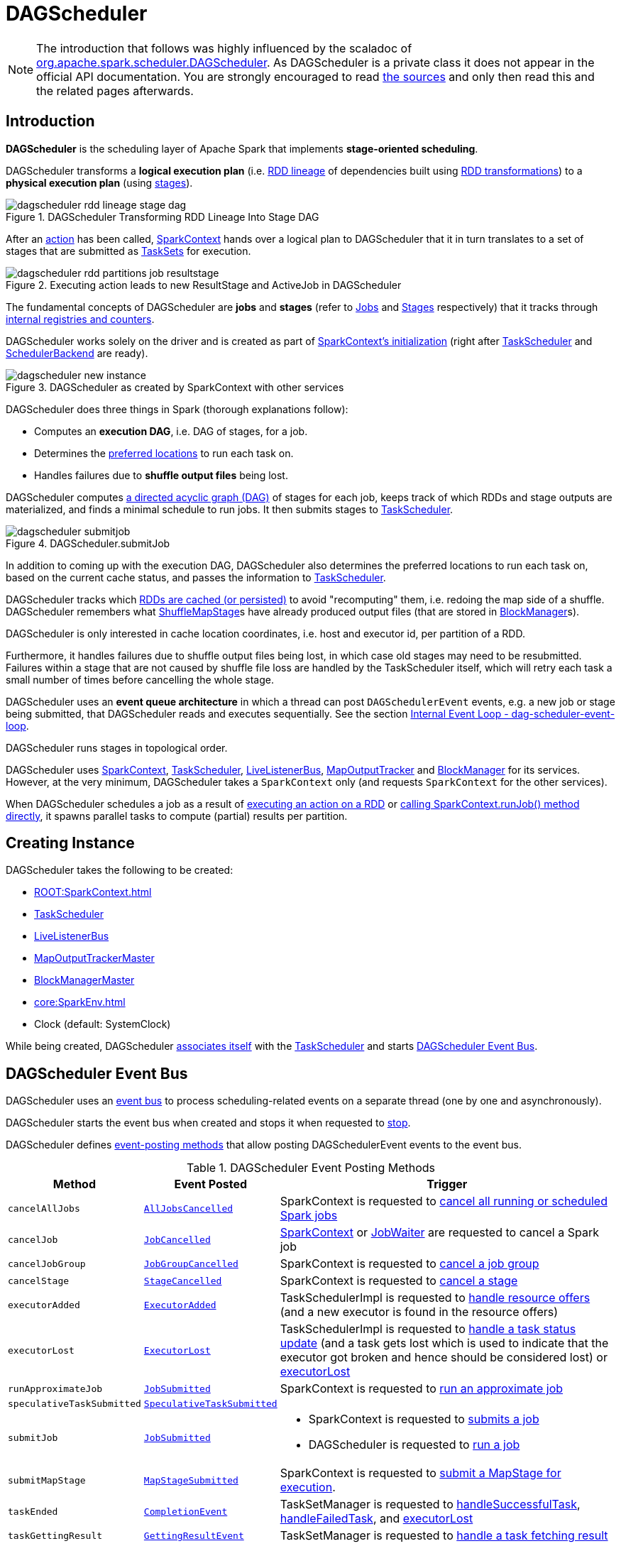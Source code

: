 = [[DAGScheduler]] DAGScheduler

[NOTE]
====
The introduction that follows was highly influenced by the scaladoc of https://github.com/apache/spark/blob/master/core/src/main/scala/org/apache/spark/scheduler/DAGScheduler.scala[org.apache.spark.scheduler.DAGScheduler]. As DAGScheduler is a private class it does not appear in the official API documentation. You are strongly encouraged to read https://github.com/apache/spark/blob/master/core/src/main/scala/org/apache/spark/scheduler/DAGScheduler.scala[the sources] and only then read this and the related pages afterwards.
====

== [[introduction]] Introduction

*DAGScheduler* is the scheduling layer of Apache Spark that implements *stage-oriented scheduling*.

DAGScheduler transforms a *logical execution plan* (i.e. xref:rdd:spark-rdd-lineage.adoc[RDD lineage] of dependencies built using xref:rdd:spark-rdd-transformations.adoc[RDD transformations]) to a *physical execution plan* (using xref:scheduler:Stage.adoc[stages]).

.DAGScheduler Transforming RDD Lineage Into Stage DAG
image::dagscheduler-rdd-lineage-stage-dag.png[align="center"]

After an xref:rdd:spark-rdd-actions.adoc[action] has been called, xref:ROOT:SparkContext.adoc[SparkContext] hands over a logical plan to DAGScheduler that it in turn translates to a set of stages that are submitted as xref:scheduler:TaskSet.adoc[TaskSets] for execution.

.Executing action leads to new ResultStage and ActiveJob in DAGScheduler
image::dagscheduler-rdd-partitions-job-resultstage.png[align="center"]

The fundamental concepts of DAGScheduler are *jobs* and *stages* (refer to xref:scheduler:spark-scheduler-ActiveJob.adoc[Jobs] and xref:scheduler:Stage.adoc[Stages] respectively) that it tracks through <<internal-registries, internal registries and counters>>.

DAGScheduler works solely on the driver and is created as part of xref:ROOT:SparkContext.adoc#creating-instance[SparkContext's initialization] (right after xref:scheduler:TaskScheduler.adoc[TaskScheduler] and xref:scheduler:SchedulerBackend.adoc[SchedulerBackend] are ready).

.DAGScheduler as created by SparkContext with other services
image::dagscheduler-new-instance.png[align="center"]

DAGScheduler does three things in Spark (thorough explanations follow):

* Computes an *execution DAG*, i.e. DAG of stages, for a job.
* Determines the <<preferred-locations, preferred locations>> to run each task on.
* Handles failures due to *shuffle output files* being lost.

DAGScheduler computes https://en.wikipedia.org/wiki/Directed_acyclic_graph[a directed acyclic graph (DAG)] of stages for each job, keeps track of which RDDs and stage outputs are materialized, and finds a minimal schedule to run jobs. It then submits stages to xref:scheduler:TaskScheduler.adoc[TaskScheduler].

.DAGScheduler.submitJob
image::dagscheduler-submitjob.png[align="center"]

In addition to coming up with the execution DAG, DAGScheduler also determines the preferred locations to run each task on, based on the current cache status, and passes the information to xref:scheduler:TaskScheduler.adoc[TaskScheduler].

DAGScheduler tracks which xref:rdd:spark-rdd-caching.adoc[RDDs are cached (or persisted)] to avoid "recomputing" them, i.e. redoing the map side of a shuffle. DAGScheduler remembers what xref:scheduler:ShuffleMapStage.adoc[ShuffleMapStage]s have already produced output files (that are stored in xref:storage:BlockManager.adoc[BlockManager]s).

DAGScheduler is only interested in cache location coordinates, i.e. host and executor id, per partition of a RDD.

Furthermore, it handles failures due to shuffle output files being lost, in which case old stages may need to be resubmitted. Failures within a stage that are not caused by shuffle file loss are handled by the TaskScheduler itself, which will retry each task a small number of times before cancelling the whole stage.

DAGScheduler uses an *event queue architecture* in which a thread can post `DAGSchedulerEvent` events, e.g. a new job or stage being submitted, that DAGScheduler reads and executes sequentially. See the section <<event-loop, Internal Event Loop - dag-scheduler-event-loop>>.

DAGScheduler runs stages in topological order.

DAGScheduler uses xref:ROOT:SparkContext.adoc[SparkContext], xref:scheduler:TaskScheduler.adoc[TaskScheduler], xref:ROOT:spark-scheduler-LiveListenerBus.adoc[LiveListenerBus], xref:scheduler:MapOutputTracker.adoc[MapOutputTracker] and xref:storage:BlockManager.adoc[BlockManager] for its services. However, at the very minimum, DAGScheduler takes a `SparkContext` only (and requests `SparkContext` for the other services).

When DAGScheduler schedules a job as a result of xref:rdd:index.adoc#actions[executing an action on a RDD] or xref:ROOT:SparkContext.adoc#runJob[calling SparkContext.runJob() method directly], it spawns parallel tasks to compute (partial) results per partition.

== [[creating-instance]][[initialization]] Creating Instance

DAGScheduler takes the following to be created:

* [[sc]] xref:ROOT:SparkContext.adoc[]
* <<taskScheduler, TaskScheduler>>
* [[listenerBus]] xref:ROOT:spark-scheduler-LiveListenerBus.adoc[LiveListenerBus]
* [[mapOutputTracker]] xref:scheduler:MapOutputTrackerMaster.adoc[MapOutputTrackerMaster]
* [[blockManagerMaster]] xref:storage:BlockManagerMaster.adoc[BlockManagerMaster]
* [[env]] xref:core:SparkEnv.adoc[]
* [[clock]] Clock (default: SystemClock)

While being created, DAGScheduler xref:scheduler:TaskScheduler.adoc#setDAGScheduler[associates itself] with the <<taskScheduler, TaskScheduler>> and starts <<eventProcessLoop, DAGScheduler Event Bus>>.

== [[event-loop]][[eventProcessLoop]] DAGScheduler Event Bus

DAGScheduler uses an xref:scheduler:DAGSchedulerEventProcessLoop.adoc[event bus] to process scheduling-related events on a separate thread (one by one and asynchronously).

DAGScheduler starts the event bus when created and stops it when requested to <<stop, stop>>.

DAGScheduler defines <<event-posting-methods, event-posting methods>> that allow posting DAGSchedulerEvent events to the event bus.

[[event-posting-methods]]
.DAGScheduler Event Posting Methods
[cols="20m,20m,60",options="header",width="100%"]
|===
| Method
| Event Posted
| Trigger

| [[cancelAllJobs]] cancelAllJobs
| xref:scheduler:DAGSchedulerEvent.adoc#AllJobsCancelled[AllJobsCancelled]
| SparkContext is requested to xref:ROOT:SparkContext.adoc#cancelAllJobs[cancel all running or scheduled Spark jobs]

| [[cancelJob]] cancelJob
| xref:scheduler:DAGSchedulerEvent.adoc#JobCancelled[JobCancelled]
| xref:ROOT:SparkContext.adoc#cancelJob[SparkContext] or xref:scheduler:spark-scheduler-JobWaiter.adoc[JobWaiter] are requested to cancel a Spark job

| [[cancelJobGroup]] cancelJobGroup
| xref:scheduler:DAGSchedulerEvent.adoc#JobGroupCancelled[JobGroupCancelled]
| SparkContext is requested to xref:ROOT:SparkContext.adoc#cancelJobGroup[cancel a job group]

| [[cancelStage]] cancelStage
| xref:scheduler:DAGSchedulerEvent.adoc#StageCancelled[StageCancelled]
| SparkContext is requested to xref:ROOT:SparkContext.adoc#cancelStage[cancel a stage]

| [[executorAdded]] executorAdded
| xref:scheduler:DAGSchedulerEvent.adoc#ExecutorAdded[ExecutorAdded]
| TaskSchedulerImpl is requested to xref:scheduler:TaskSchedulerImpl.adoc#resourceOffers[handle resource offers] (and a new executor is found in the resource offers)

| [[executorLost]] executorLost
| xref:scheduler:DAGSchedulerEvent.adoc#ExecutorLost[ExecutorLost]
| TaskSchedulerImpl is requested to xref:scheduler:TaskSchedulerImpl.adoc#statusUpdate[handle a task status update] (and a task gets lost which is used to indicate that the executor got broken and hence should be considered lost) or xref:scheduler:TaskSchedulerImpl.adoc#executorLost[executorLost]

| [[runApproximateJob]] runApproximateJob
| xref:scheduler:DAGSchedulerEvent.adoc#JobSubmitted[JobSubmitted]
| SparkContext is requested to xref:ROOT:SparkContext.adoc#runApproximateJob[run an approximate job]

| [[speculativeTaskSubmitted]] speculativeTaskSubmitted
| xref:scheduler:DAGSchedulerEvent.adoc#SpeculativeTaskSubmitted[SpeculativeTaskSubmitted]
|

| [[submitJob]] submitJob
| xref:scheduler:DAGSchedulerEvent.adoc#JobSubmitted[JobSubmitted]
a|

* SparkContext is requested to xref:ROOT:SparkContext.adoc#submitJob[submits a job]

* DAGScheduler is requested to <<runJob, run a job>>

| [[submitMapStage]] submitMapStage
| xref:scheduler:DAGSchedulerEvent.adoc#MapStageSubmitted[MapStageSubmitted]
| SparkContext is requested to xref:ROOT:SparkContext.adoc#submitMapStage[submit a MapStage for execution].

| [[taskEnded]] taskEnded
| xref:scheduler:DAGSchedulerEvent.adoc#CompletionEvent[CompletionEvent]
| TaskSetManager is requested to xref:scheduler:TaskSetManager.adoc#handleSuccessfulTask[handleSuccessfulTask], xref:scheduler:TaskSetManager.adoc#handleFailedTask[handleFailedTask], and xref:scheduler:TaskSetManager.adoc#executorLost[executorLost]

| [[taskGettingResult]] taskGettingResult
| xref:scheduler:DAGSchedulerEvent.adoc#GettingResultEvent[GettingResultEvent]
| TaskSetManager is requested to xref:scheduler:TaskSetManager.adoc#handleTaskGettingResult[handle a task fetching result]

| [[taskSetFailed]] taskSetFailed
| xref:scheduler:DAGSchedulerEvent.adoc#TaskSetFailed[TaskSetFailed]
| TaskSetManager is requested to xref:scheduler:TaskSetManager.adoc#abort[abort]

| [[taskStarted]] taskStarted
| xref:scheduler:DAGSchedulerEvent.adoc#BeginEvent[BeginEvent]
| TaskSetManager is requested to xref:scheduler:TaskSetManager.adoc#resourceOffer[start a task]

| [[workerRemoved]] workerRemoved
| xref:scheduler:DAGSchedulerEvent.adoc#WorkerRemoved[WorkerRemoved]
| TaskSchedulerImpl is requested to xref:scheduler:TaskSchedulerImpl.adoc#workerRemoved[handle a removed worker event]

|===

== [[taskScheduler]] DAGScheduler and TaskScheduler

DAGScheduler is given a xref:scheduler:TaskScheduler.adoc[TaskScheduler] when <<creating-instance, created>>.

DAGScheduler uses the TaskScheduler for the following:

* <<submitMissingTasks, Submitting missing tasks of a stage>>

* <<handleTaskCompletion, Handling task completion (CompletionEvent)>>

* <<killTaskAttempt, Killing a task>>

* <<failJobAndIndependentStages, Failing a job and all other independent single-job stages>>

* <<stop, Stopping itself>>

== [[runJob]] Running Job

[source, scala]
----
runJob[T, U](
  rdd: RDD[T],
  func: (TaskContext, Iterator[T]) => U,
  partitions: Seq[Int],
  callSite: CallSite,
  resultHandler: (Int, U) => Unit,
  properties: Properties): Unit
----

runJob submits an action job to the DAGScheduler and waits for a result.

Internally, runJob executes <<submitJob, submitJob>> and then waits until a result comes using xref:scheduler:spark-scheduler-JobWaiter.adoc[JobWaiter].

When the job succeeds, you should see the following INFO message in the logs:

```
Job [jobId] finished: [callSite], took [time] s
```

When the job fails, you should see the following INFO message in the logs and the exception (that led to the failure) is thrown.

```
Job [jobId] failed: [callSite], took [time] s
```

runJob is used when SparkContext is requested to xref:ROOT:SparkContext.adoc#runJob[run a job].

== [[cacheLocs]][[clearCacheLocs]] Partition Placement Preferences

DAGScheduler keeps track of block locations per RDD and partition.

DAGScheduler uses xref:scheduler:TaskLocation.adoc[TaskLocation] that includes a host name and an executor id on that host (as `ExecutorCacheTaskLocation`).

The keys are RDDs (their ids) and the values are arrays indexed by partition numbers.

Each entry is a set of block locations where a RDD partition is cached, i.e. the xref:storage:BlockManager.adoc[BlockManager]s of the blocks.

Initialized empty when <<creating-instance, DAGScheduler is created>>.

Used when DAGScheduler is requested for the <<getCacheLocs, locations of the cache blocks of a RDD>> or <<clearCacheLocs, clear them>>.

== [[activeJobs]] ActiveJobs

DAGScheduler tracks xref:scheduler:spark-scheduler-ActiveJob.adoc[ActiveJobs]:

* Adds a new ActiveJob when requested to handle <<handleJobSubmitted, JobSubmitted>> or <<handleMapStageSubmitted, MapStageSubmitted>> events

* Removes an ActiveJob when requested to <<cleanupStateForJobAndIndependentStages, clean up after an ActiveJob and independent stages>>.

* Removes all ActiveJobs when requested to <<doCancelAllJobs, doCancelAllJobs>>.

DAGScheduler uses ActiveJobs registry when requested to handle <<handleJobGroupCancelled, JobGroupCancelled>> or <<handleTaskCompletion, TaskCompletion>> events, to <<cleanUpAfterSchedulerStop, cleanUpAfterSchedulerStop>> and to <<abortStage, abort a stage>>.

The number of ActiveJobs is available using xref:metrics:spark-scheduler-DAGSchedulerSource.adoc#job.activeJobs[job.activeJobs] performance metric.

== [[createResultStage]] Creating ResultStage for RDD

[source, scala]
----
createResultStage(
  rdd: RDD[_],
  func: (TaskContext, Iterator[_]) => _,
  partitions: Array[Int],
  jobId: Int,
  callSite: CallSite): ResultStage
----

createResultStage...FIXME

createResultStage is used when DAGScheduler is requested to <<handleJobSubmitted, handle a JobSubmitted event>>.

== [[createShuffleMapStage]] Creating ShuffleMapStage for ShuffleDependency

[source, scala]
----
createShuffleMapStage(
  shuffleDep: ShuffleDependency[_, _, _],
  jobId: Int): ShuffleMapStage
----

createShuffleMapStage creates a xref:scheduler:ShuffleMapStage.adoc[ShuffleMapStage] for the given xref:rdd:ShuffleDependency.adoc[ShuffleDependency] as follows:

* Stage ID is generated based on <<nextStageId, nextStageId>> internal counter

* RDD is taken from the given xref:rdd:ShuffleDependency.adoc#rdd[ShuffleDependency]

* Number of tasks is the number of xref:rdd:RDD.adoc#partitions[partitions] of the RDD

* <<getOrCreateParentStages, Parent RDDs>>

* <<mapOutputTracker, MapOutputTrackerMaster>>

createShuffleMapStage registers the ShuffleMapStage in the <<stageIdToStage, stageIdToStage>> and <<shuffleIdToMapStage, shuffleIdToMapStage>> internal registries.

createShuffleMapStage <<updateJobIdStageIdMaps, updateJobIdStageIdMaps>>.

createShuffleMapStage requests the <<mapOutputTracker, MapOutputTrackerMaster>> to xref:scheduler:MapOutputTrackerMaster.adoc#containsShuffle[check whether it contains the shuffle ID or not].

If not, createShuffleMapStage prints out the following INFO message to the logs and requests the <<mapOutputTracker, MapOutputTrackerMaster>> to xref:scheduler:MapOutputTrackerMaster.adoc#registerShuffle[register the shuffle].

[source,plaintext]
----
Registering RDD [id] ([creationSite]) as input to shuffle [shuffleId]
----

.DAGScheduler Asks `MapOutputTrackerMaster` Whether Shuffle Map Output Is Already Tracked
image::DAGScheduler-MapOutputTrackerMaster-containsShuffle.png[align="center"]

createShuffleMapStage is used when DAGScheduler is requested to <<getOrCreateShuffleMapStage, find or create a ShuffleMapStage for a given ShuffleDependency>>.

== [[cleanupStateForJobAndIndependentStages]] Cleaning Up After Job and Independent Stages

[source, scala]
----
cleanupStateForJobAndIndependentStages(
  job: ActiveJob): Unit
----

cleanupStateForJobAndIndependentStages cleans up the state for `job` and any stages that are _not_ part of any other job.

cleanupStateForJobAndIndependentStages looks the `job` up in the internal <<jobIdToStageIds, jobIdToStageIds>> registry.

If no stages are found, the following ERROR is printed out to the logs:

```
No stages registered for job [jobId]
```

Oterwise, cleanupStateForJobAndIndependentStages uses <<stageIdToStage, stageIdToStage>> registry to find the stages (the real objects not ids!).

For each stage, cleanupStateForJobAndIndependentStages reads the jobs the stage belongs to.

If the `job` does not belong to the jobs of the stage, the following ERROR is printed out to the logs:

```
Job [jobId] not registered for stage [stageId] even though that stage was registered for the job
```

If the `job` was the only job for the stage, the stage (and the stage id) gets cleaned up from the registries, i.e. <<runningStages, runningStages>>, <<shuffleIdToMapStage, shuffleIdToMapStage>>, <<waitingStages, waitingStages>>, <<failedStages, failedStages>> and <<stageIdToStage, stageIdToStage>>.

While removing from <<runningStages, runningStages>>, you should see the following DEBUG message in the logs:

```
Removing running stage [stageId]
```

While removing from <<waitingStages, waitingStages>>, you should see the following DEBUG message in the logs:

```
Removing stage [stageId] from waiting set.
```

While removing from <<failedStages, failedStages>>, you should see the following DEBUG message in the logs:

```
Removing stage [stageId] from failed set.
```

After all cleaning (using <<stageIdToStage, stageIdToStage>> as the source registry), if the stage belonged to the one and only `job`, you should see the following DEBUG message in the logs:

```
After removal of stage [stageId], remaining stages = [stageIdToStage.size]
```

The `job` is removed from <<jobIdToStageIds, jobIdToStageIds>>, <<jobIdToActiveJob, jobIdToActiveJob>>, <<activeJobs, activeJobs>> registries.

The final stage of the `job` is removed, i.e. xref:scheduler:ResultStage.adoc#removeActiveJob[ResultStage] or xref:scheduler:ShuffleMapStage.adoc#removeActiveJob[ShuffleMapStage].

cleanupStateForJobAndIndependentStages is used in xref:scheduler:DAGSchedulerEventProcessLoop.adoc#handleTaskCompletion-Success-ResultTask[handleTaskCompletion when a `ResultTask` has completed successfully], <<failJobAndIndependentStages, failJobAndIndependentStages>> and <<markMapStageJobAsFinished, markMapStageJobAsFinished>>.

== [[markMapStageJobAsFinished]] Marking ShuffleMapStage Job Finished

[source, scala]
----
markMapStageJobAsFinished(
  job: ActiveJob,
  stats: MapOutputStatistics): Unit
----

markMapStageJobAsFinished marks the active `job` finished and notifies Spark listeners.

Internally, markMapStageJobAsFinished marks the zeroth partition finished and increases the number of tasks finished in `job`.

The xref:scheduler:spark-scheduler-JobListener.adoc#taskSucceeded[`job` listener is notified about the 0th task succeeded].

The <<cleanupStateForJobAndIndependentStages, state of the `job` and independent stages are cleaned up>>.

Ultimately, xref:ROOT:spark-scheduler-SparkListener.adoc#SparkListenerJobEnd[SparkListenerJobEnd] is posted to xref:ROOT:spark-scheduler-LiveListenerBus.adoc[LiveListenerBus] (as <<listenerBus, listenerBus>>) for the `job`, the current time (in millis) and `JobSucceeded` job result.

markMapStageJobAsFinished is used in xref:scheduler:DAGSchedulerEventProcessLoop.adoc#handleMapStageSubmitted[handleMapStageSubmitted] and xref:scheduler:DAGSchedulerEventProcessLoop.adoc#handleTaskCompletion[handleTaskCompletion].

== [[getOrCreateParentStages]] Finding Or Creating Missing Direct Parent ShuffleMapStages (For ShuffleDependencies) of RDD

[source, scala]
----
getOrCreateParentStages(
  rdd: RDD[_],
  firstJobId: Int): List[Stage]
----

getOrCreateParentStages <<getShuffleDependencies, finds all direct parent `ShuffleDependencies`>> of the input `rdd` and then <<getOrCreateShuffleMapStage, finds `ShuffleMapStage` stages>> for each xref:rdd:ShuffleDependency.adoc[ShuffleDependency].

getOrCreateParentStages is used when DAGScheduler is requested to create a <<createShuffleMapStage, ShuffleMapStage>> or a <<createResultStage, ResultStage>>.

== [[markStageAsFinished]] Marking Stage Finished

[source, scala]
----
markStageAsFinished(
  stage: Stage,
  errorMessage: Option[String] = None,
  willRetry: Boolean = false): Unit
----

markStageAsFinished...FIXME

markStageAsFinished is used when...FIXME

== [[getOrCreateShuffleMapStage]] Finding or Creating ShuffleMapStage for ShuffleDependency

[source, scala]
----
getOrCreateShuffleMapStage(
  shuffleDep: ShuffleDependency[_, _, _],
  firstJobId: Int): ShuffleMapStage
----

getOrCreateShuffleMapStage finds the xref:scheduler:ShuffleMapStage.adoc[ShuffleMapStage] in the <<shuffleIdToMapStage, shuffleIdToMapStage>> internal registry and returns it if available.

If not found, getOrCreateShuffleMapStage <<getMissingAncestorShuffleDependencies, finds all the missing ancestor shuffle dependencies>> and <<createShuffleMapStage, creates the ShuffleMapStage stages>> (including one for the input ShuffleDependency).

getOrCreateShuffleMapStage is used when DAGScheduler is requested to <<getOrCreateParentStages, find or create missing direct parent ShuffleMapStages of an RDD>>, <<getMissingParentStages, find missing parent ShuffleMapStages for a stage>>, <<handleMapStageSubmitted, handle a MapStageSubmitted event>>, and <<stageDependsOn, check out stage dependency on a stage>>.

== [[getMissingAncestorShuffleDependencies]] Finding Missing ShuffleDependencies For RDD

[source, scala]
----
getMissingAncestorShuffleDependencies(
  rdd: RDD[_]): Stack[ShuffleDependency[_, _, _]]
----

getMissingAncestorShuffleDependencies finds all missing xref:rdd:ShuffleDependency.adoc[shuffle dependencies] for the given xref:rdd:index.adoc[RDD] traversing its xref:rdd:spark-rdd-lineage.adoc[RDD lineage].

NOTE: A *missing shuffle dependency* of a RDD is a dependency not registered in <<shuffleIdToMapStage, `shuffleIdToMapStage` internal registry>>.

Internally, getMissingAncestorShuffleDependencies <<getShuffleDependencies, finds direct parent shuffle dependencies>> of the input RDD and collects the ones that are not registered in <<shuffleIdToMapStage, `shuffleIdToMapStage` internal registry>>. It repeats the process for the RDDs of the parent shuffle dependencies.

getMissingAncestorShuffleDependencies is used when DAGScheduler is requested to <<getOrCreateShuffleMapStage, find all ShuffleMapStage stages for a ShuffleDependency>>.

== [[getShuffleDependencies]] Finding Direct Parent Shuffle Dependencies of RDD

[source, scala]
----
getShuffleDependencies(
  rdd: RDD[_]): HashSet[ShuffleDependency[_, _, _]]
----

getShuffleDependencies finds direct parent xref:rdd:ShuffleDependency.adoc[shuffle dependencies] for the given xref:rdd:index.adoc[RDD].

.getShuffleDependencies Finds Direct Parent ShuffleDependencies (shuffle1 and shuffle2)
image::spark-DAGScheduler-getShuffleDependencies.png[align="center"]

Internally, getShuffleDependencies takes the direct xref:rdd:index.adoc#dependencies[shuffle dependencies of the input RDD] and direct shuffle dependencies of all the parent non-``ShuffleDependencies`` in the xref:rdd:spark-rdd-lineage.adoc[dependency chain] (aka _RDD lineage_).

getShuffleDependencies is used when DAGScheduler is requested to <<getOrCreateParentStages, find or create missing direct parent ShuffleMapStages>> (for ShuffleDependencies of a RDD) and <<getMissingAncestorShuffleDependencies, find all missing shuffle dependencies for a given RDD>>.

== [[failJobAndIndependentStages]] Failing Job and Independent Single-Job Stages

[source, scala]
----
failJobAndIndependentStages(
  job: ActiveJob,
  failureReason: String,
  exception: Option[Throwable] = None): Unit
----

failJobAndIndependentStages fails the input `job` and all the stages that are only used by the job.

Internally, failJobAndIndependentStages uses <<jobIdToStageIds, `jobIdToStageIds` internal registry>> to look up the stages registered for the job.

If no stages could be found, you should see the following ERROR message in the logs:

```
No stages registered for job [id]
```

Otherwise, for every stage, failJobAndIndependentStages finds the job ids the stage belongs to.

If no stages could be found or the job is not referenced by the stages, you should see the following ERROR message in the logs:

```
Job [id] not registered for stage [id] even though that stage was registered for the job
```

Only when there is exactly one job registered for the stage and the stage is in RUNNING state (in `runningStages` internal registry), xref:scheduler:TaskScheduler.adoc#contract[`TaskScheduler` is requested to cancel the stage's tasks] and <<markStageAsFinished, marks the stage finished>>.

NOTE: failJobAndIndependentStages uses <<jobIdToStageIds, jobIdToStageIds>>, <<stageIdToStage, stageIdToStage>>, and <<runningStages, runningStages>> internal registries.

failJobAndIndependentStages is used when...FIXME

== [[abortStage]] Aborting Stage

[source, scala]
----
abortStage(
  failedStage: Stage,
  reason: String,
  exception: Option[Throwable]): Unit
----

abortStage is an internal method that finds all the active jobs that depend on the `failedStage` stage and fails them.

Internally, abortStage looks the `failedStage` stage up in the internal <<stageIdToStage, stageIdToStage>> registry and exits if there the stage was not registered earlier.

If it was, abortStage finds all the active jobs (in the internal <<activeJobs, activeJobs>> registry) with the <<stageDependsOn, final stage depending on the `failedStage` stage>>.

At this time, the `completionTime` property (of the failed stage's xref:scheduler:spark-scheduler-StageInfo.adoc[StageInfo]) is assigned to the current time (millis).

All the active jobs that depend on the failed stage (as calculated above) and the stages that do not belong to other jobs (aka _independent stages_) are <<failJobAndIndependentStages, failed>> (with the failure reason being "Job aborted due to stage failure: [reason]" and the input `exception`).

If there are no jobs depending on the failed stage, you should see the following INFO message in the logs:

[source,plaintext]
----
Ignoring failure of [failedStage] because all jobs depending on it are done
----

abortStage is used when DAGScheduler is requested to <<handleTaskSetFailed, handle a TaskSetFailed event>>, <<submitStage, submit a stage>>, <<submitMissingTasks, submit missing tasks of a stage>>, <<handleTaskCompletion, handle a TaskCompletion event>>.

== [[stageDependsOn]] Checking Out Stage Dependency on Given Stage

[source, scala]
----
stageDependsOn(
  stage: Stage,
  target: Stage): Boolean
----

stageDependsOn compares two stages and returns whether the `stage` depends on `target` stage (i.e. `true`) or not (i.e. `false`).

NOTE: A stage `A` depends on stage `B` if `B` is among the ancestors of `A`.

Internally, stageDependsOn walks through the graph of RDDs of the input `stage`. For every RDD in the RDD's dependencies (using `RDD.dependencies`) stageDependsOn adds the RDD of a xref:rdd:spark-rdd-NarrowDependency.adoc[NarrowDependency] to a stack of RDDs to visit while for a xref:rdd:ShuffleDependency.adoc[ShuffleDependency] it <<getOrCreateShuffleMapStage, finds `ShuffleMapStage` stages for a `ShuffleDependency`>> for the dependency and the ``stage``'s first job id that it later adds to a stack of RDDs to visit if the map stage is ready, i.e. all the partitions have shuffle outputs.

After all the RDDs of the input `stage` are visited, stageDependsOn checks if the ``target``'s RDD is among the RDDs of the `stage`, i.e. whether the `stage` depends on `target` stage.

stageDependsOn is used when DAGScheduler is requested to <<abortStage, abort a stage>>.

== [[submitWaitingChildStages]] Submitting Waiting Child Stages for Execution

[source, scala]
----
submitWaitingChildStages(
  parent: Stage): Unit
----

submitWaitingChildStages submits for execution all waiting stages for which the input `parent` xref:scheduler:Stage.adoc[Stage] is the direct parent.

NOTE: *Waiting stages* are the stages registered in <<waitingStages, `waitingStages` internal registry>>.

When executed, you should see the following `TRACE` messages in the logs:

```
Checking if any dependencies of [parent] are now runnable
running: [runningStages]
waiting: [waitingStages]
failed: [failedStages]
```

submitWaitingChildStages finds child stages of the input `parent` stage, removes them from `waitingStages` internal registry, and <<submitStage, submits>> one by one sorted by their job ids.

submitWaitingChildStages is used when DAGScheduler is requested to <<submitMissingTasks, submits missing tasks for a stage>> and <<handleTaskCompletion, handles a successful ShuffleMapTask completion>>.

== [[submitStage]] Submitting Stage (with Missing Parents) for Execution

[source, scala]
----
submitStage(
  stage: Stage): Unit
----

submitStage submits the input `stage` or its missing parents (if there any stages not computed yet before the input `stage` could).

NOTE: submitStage is also used to xref:scheduler:DAGSchedulerEventProcessLoop.adoc#resubmitFailedStages[resubmit failed stages].

submitStage recursively submits any missing parents of the `stage`.

Internally, submitStage first finds the earliest-created job id that needs the `stage`.

NOTE: A stage itself tracks the jobs (their ids) it belongs to (using the internal `jobIds` registry).

The following steps depend on whether there is a job or not.

If there are no jobs that require the `stage`, submitStage <<abortStage, aborts it>> with the reason:

```
No active job for stage [id]
```

If however there is a job for the `stage`, you should see the following DEBUG message in the logs:

```
submitStage([stage])
```

submitStage checks the status of the `stage` and continues when it was not recorded in <<waitingStages, waiting>>, <<runningStages, running>> or <<failedStages, failed>> internal registries. It simply exits otherwise.

With the `stage` ready for submission, submitStage calculates the <<getMissingParentStages, list of missing parent stages of the `stage`>> (sorted by their job ids). You should see the following DEBUG message in the logs:

```
missing: [missing]
```

When the `stage` has no parent stages missing, you should see the following INFO message in the logs:

```
Submitting [stage] ([stage.rdd]), which has no missing parents
```

submitStage <<submitMissingTasks, submits the `stage`>> (with the earliest-created job id) and finishes.

If however there are missing parent stages for the `stage`, submitStage <<submitStage, submits all the parent stages>>, and the `stage` is recorded in the internal <<waitingStages, waitingStages>> registry.

submitStage is used recursively for missing parents of the given stage and when DAGScheduler is requested for the following:

* <<resubmitFailedStages, resubmitFailedStages>> (ResubmitFailedStages event)

* <<submitWaitingChildStages, submitWaitingChildStages>> (CompletionEvent event)

* Handle <<handleJobSubmitted, JobSubmitted>>, <<handleMapStageSubmitted, MapStageSubmitted>> and <<handleTaskCompletion, TaskCompletion>> events

== [[stage-attempts]] Stage Attempts

A single stage can be re-executed in multiple *attempts* due to fault recovery. The number of attempts is configured (FIXME).

If `TaskScheduler` reports that a task failed because a map output file from a previous stage was lost, the DAGScheduler resubmits the lost stage. This is detected through a xref:scheduler:DAGSchedulerEventProcessLoop.adoc#handleTaskCompletion-FetchFailed[`CompletionEvent` with `FetchFailed`], or an <<ExecutorLost, ExecutorLost>> event. DAGScheduler will wait a small amount of time to see whether other nodes or tasks fail, then resubmit `TaskSets` for any lost stage(s) that compute the missing tasks.

Please note that tasks from the old attempts of a stage could still be running.

A stage object tracks multiple xref:scheduler:spark-scheduler-StageInfo.adoc[StageInfo] objects to pass to Spark listeners or the web UI.

The latest `StageInfo` for the most recent attempt for a stage is accessible through `latestInfo`.

== [[preferred-locations]] Preferred Locations

DAGScheduler computes where to run each task in a stage based on the xref:rdd:index.adoc#getPreferredLocations[preferred locations of its underlying RDDs], or <<getCacheLocs, the location of cached or shuffle data>>.

== [[adaptive-query-planning]] Adaptive Query Planning / Adaptive Scheduling

See https://issues.apache.org/jira/browse/SPARK-9850[SPARK-9850 Adaptive execution in Spark] for the design document. The work is currently in progress.

https://github.com/apache/spark/blob/master/core/src/main/scala/org/apache/spark/scheduler/DAGScheduler.scala#L661[DAGScheduler.submitMapStage] method is used for adaptive query planning, to run map stages and look at statistics about their outputs before submitting downstream stages.

== ScheduledExecutorService daemon services

DAGScheduler uses the following ScheduledThreadPoolExecutors (with the policy of removing cancelled tasks from a work queue at time of cancellation):

* `dag-scheduler-message` - a daemon thread pool using `j.u.c.ScheduledThreadPoolExecutor` with core pool size `1`. It is used to post a xref:scheduler:DAGSchedulerEventProcessLoop.adoc#ResubmitFailedStages[ResubmitFailedStages] event when xref:scheduler:DAGSchedulerEventProcessLoop.adoc#handleTaskCompletion-FetchFailed[`FetchFailed` is reported].

They are created using `ThreadUtils.newDaemonSingleThreadScheduledExecutor` method that uses Guava DSL to instantiate a ThreadFactory.

== [[getMissingParentStages]] Finding Missing Parent ShuffleMapStages For Stage

[source, scala]
----
getMissingParentStages(
  stage: Stage): List[Stage]
----

getMissingParentStages finds missing parent xref:scheduler:ShuffleMapStage.adoc[ShuffleMapStage]s in the dependency graph of the input `stage` (using the https://en.wikipedia.org/wiki/Breadth-first_search[breadth-first search algorithm]).

Internally, getMissingParentStages starts with the ``stage``'s RDD and walks up the tree of all parent RDDs to find <<getCacheLocs, uncached partitions>>.

NOTE: A `Stage` tracks the associated RDD using xref:scheduler:Stage.adoc#rdd[`rdd` property].

NOTE: An *uncached partition* of a RDD is a partition that has `Nil` in the <<cacheLocs, internal registry of partition locations per RDD>> (which results in no RDD blocks in any of the active xref:storage:BlockManager.adoc[BlockManager]s on executors).

getMissingParentStages traverses the xref:rdd:index.adoc#dependencies[parent dependencies of the RDD] and acts according to their type, i.e. xref:rdd:ShuffleDependency.adoc[ShuffleDependency] or xref:rdd:spark-rdd-NarrowDependency.adoc[NarrowDependency].

NOTE: xref:rdd:ShuffleDependency.adoc[ShuffleDependency] and xref:rdd:spark-rdd-NarrowDependency.adoc[NarrowDependency] are the main top-level xref:rdd:spark-rdd-Dependency.adoc[Dependencies].

For each `NarrowDependency`, getMissingParentStages simply marks the corresponding RDD to visit and moves on to a next dependency of a RDD or works on another unvisited parent RDD.

NOTE: xref:rdd:spark-rdd-NarrowDependency.adoc[NarrowDependency] is a RDD dependency that allows for pipelined execution.

getMissingParentStages focuses on `ShuffleDependency` dependencies.

NOTE: xref:rdd:ShuffleDependency.adoc[ShuffleDependency] is a RDD dependency that represents a dependency on the output of a xref:scheduler:ShuffleMapStage.adoc[ShuffleMapStage], i.e. *shuffle map stage*.

For each `ShuffleDependency`, getMissingParentStages <<getOrCreateShuffleMapStage, finds `ShuffleMapStage` stages>>. If the `ShuffleMapStage` is not _available_, it is added to the set of missing (map) stages.

NOTE: A `ShuffleMapStage` is *available* when all its partitions are computed, i.e. results are available (as blocks).

CAUTION: FIXME...IMAGE with ShuffleDependencies queried

getMissingParentStages is used when DAGScheduler is requested to <<submitStage, submit a stage>> and handle <<handleJobSubmitted, JobSubmitted>> and <<handleMapStageSubmitted, MapStageSubmitted>> events.

== [[submitMissingTasks]] Submitting Missing Tasks of Stage

[source, scala]
----
submitMissingTasks(
  stage: Stage,
  jobId: Int): Unit
----

submitMissingTasks prints out the following DEBUG message to the logs:

```
submitMissingTasks([stage])
```

submitMissingTasks requests the given xref:scheduler:Stage.adoc[Stage] for the xref:scheduler:Stage.adoc#findMissingPartitions[missing partitions] (partitions that need to be computed).

submitMissingTasks adds the stage to the <<runningStages, runningStages>> internal registry.

submitMissingTasks notifies the <<outputCommitCoordinator, OutputCommitCoordinator>> that xref:scheduler:OutputCommitCoordinator.adoc#stageStart[stage execution started].

[[submitMissingTasks-taskIdToLocations]]
submitMissingTasks <<getPreferredLocs, determines preferred locations>> (_task locality preferences_) of the missing partitions.

submitMissingTasks requests the stage for a xref:scheduler:Stage.adoc#makeNewStageAttempt[new stage attempt].

submitMissingTasks requests the <<listenerBus, LiveListenerBus>> to xref:ROOT:spark-scheduler-LiveListenerBus.adoc#post[post] a xref:ROOT:spark-scheduler-SparkListener.adoc#SparkListenerStageSubmitted[SparkListenerStageSubmitted] event.

submitMissingTasks uses the <<closureSerializer, closure Serializer>> to xref:serializer:Serializer.adoc#serialize[serialize] the stage and create a so-called task binary. submitMissingTasks serializes the RDD (of the stage) and either the ShuffleDependency or the compute function based on the type of the stage, i.e. ShuffleMapStage and ResultStage, respectively.

submitMissingTasks creates a xref:ROOT:SparkContext.adoc#broadcast[broadcast variable] for the task binary.

NOTE: That shows how important xref:ROOT:spark-broadcast.adoc[broadcast variables] are for Spark itself to distribute data among executors in a Spark application in the most efficient way.

submitMissingTasks creates xref:scheduler:Task.adoc[tasks] for every missing partition:

* xref:scheduler:ShuffleMapTask.adoc[ShuffleMapTasks] for a xref:scheduler:ShuffleMapStage.adoc[ShuffleMapStage]

* xref:scheduler:ResultTask.adoc[ResultTasks] for a xref:scheduler:ResultStage.adoc[ResultStage]

If there are tasks to submit for execution (i.e. there are missing partitions in the stage), submitMissingTasks prints out the following INFO message to the logs:

```
Submitting [size] missing tasks from [stage] ([rdd]) (first 15 tasks are for partitions [partitionIds])
```

submitMissingTasks requests the <<taskScheduler, TaskScheduler>> to xref:scheduler:TaskScheduler.adoc#submitTasks[submit the tasks for execution] (as a new xref:scheduler:TaskSet.adoc[TaskSet]).

With no tasks to submit for execution, submitMissingTasks <<markStageAsFinished, marks the stage as finished successfully>>.

submitMissingTasks prints out the following DEBUG messages based on the type of the stage:

```
Stage [stage] is actually done; (available: [isAvailable],available outputs: [numAvailableOutputs],partitions: [numPartitions])
```

or

```
Stage [stage] is actually done; (partitions: [numPartitions])
```

for `ShuffleMapStage` and `ResultStage`, respectively.

In the end, with no tasks to submit for execution, submitMissingTasks <<submitWaitingChildStages, submits waiting child stages for execution>> and exits.

submitMissingTasks is used when DAGScheduler is requested to <<submitStage, submit a stage for execution>>.

== [[getPreferredLocs]] Finding Preferred Locations for Missing Partitions

[source, scala]
----
getPreferredLocs(
  rdd: RDD[_],
  partition: Int): Seq[TaskLocation]
----

getPreferredLocs is simply an alias for the internal (recursive) <<getPreferredLocsInternal, getPreferredLocsInternal>>.

getPreferredLocs is used when...FIXME

== [[getCacheLocs]] Finding BlockManagers (Executors) for Cached RDD Partitions (aka Block Location Discovery)

[source, scala]
----
getCacheLocs(
  rdd: RDD[_]): IndexedSeq[Seq[TaskLocation]]
----

getCacheLocs gives xref:scheduler:TaskLocation.adoc[TaskLocations] (block locations) for the partitions of the input `rdd`. getCacheLocs caches lookup results in <<cacheLocs, cacheLocs>> internal registry.

NOTE: The size of the collection from getCacheLocs is exactly the number of partitions in `rdd` RDD.

NOTE: The size of every xref:scheduler:TaskLocation.adoc[TaskLocation] collection (i.e. every entry in the result of getCacheLocs) is exactly the number of blocks managed using xref:storage:BlockManager.adoc[BlockManagers] on executors.

Internally, getCacheLocs finds `rdd` in the <<cacheLocs, cacheLocs>> internal registry (of partition locations per RDD).

If `rdd` is not in <<cacheLocs, cacheLocs>> internal registry, getCacheLocs branches per its xref:storage:StorageLevel.adoc[storage level].

For `NONE` storage level (i.e. no caching), the result is an empty locations (i.e. no location preference).

For other non-``NONE`` storage levels, getCacheLocs xref:storage:BlockManagerMaster.adoc#getLocations-block-array[requests `BlockManagerMaster` for block locations] that are then mapped to xref:scheduler:TaskLocation.adoc[TaskLocations] with the hostname of the owning `BlockManager` for a block (of a partition) and the executor id.

NOTE: getCacheLocs uses <<blockManagerMaster, BlockManagerMaster>> that was defined when <<creating-instance, DAGScheduler was created>>.

getCacheLocs records the computed block locations per partition (as xref:scheduler:TaskLocation.adoc[TaskLocation]) in <<cacheLocs, cacheLocs>> internal registry.

NOTE: getCacheLocs requests locations from `BlockManagerMaster` using xref:storage:spark-BlockDataManager.adoc#RDDBlockId[RDDBlockId] with the RDD id and the partition indices (which implies that the order of the partitions matters to request proper blocks).

NOTE: DAGScheduler uses xref:scheduler:TaskLocation.adoc[TaskLocations] (with host and executor) while xref:storage:BlockManagerMaster.adoc[BlockManagerMaster] uses xref:storage:BlockManager.adoc#BlockManagerId[BlockManagerId] (to track similar information, i.e. block locations).

getCacheLocs is used when DAGScheduler is requested to finds <<getMissingParentStages, missing parent MapStages>> and <<getPreferredLocsInternal, getPreferredLocsInternal>>.

== [[getPreferredLocsInternal]] Finding Placement Preferences for RDD Partition (recursively)

[source, scala]
----
getPreferredLocsInternal(
  rdd: RDD[_],
  partition: Int,
  visited: HashSet[(RDD[_], Int)]): Seq[TaskLocation]
----

getPreferredLocsInternal first <<getCacheLocs, finds the `TaskLocations` for the `partition` of the `rdd`>> (using <<cacheLocs, cacheLocs>> internal cache) and returns them.

Otherwise, if not found, getPreferredLocsInternal xref:rdd:index.adoc#preferredLocations[requests `rdd` for the preferred locations of `partition`] and returns them.

NOTE: Preferred locations of the partitions of a RDD are also called *placement preferences* or *locality preferences*.

Otherwise, if not found, getPreferredLocsInternal finds the first parent xref:rdd:spark-rdd-NarrowDependency.adoc[NarrowDependency] and (recursively) <<getPreferredLocsInternal, finds `TaskLocations`>>.

If all the attempts fail to yield any non-empty result, getPreferredLocsInternal returns an empty collection of xref:scheduler:TaskLocation.adoc[TaskLocations].

getPreferredLocsInternal is used when DAGScheduler is requested for the <<getPreferredLocs, preferred locations for missing partitions>>.

== [[stop]] Stopping DAGScheduler

[source, scala]
----
stop(): Unit
----

stop stops the internal `dag-scheduler-message` thread pool, <<event-loop, dag-scheduler-event-loop>>, and xref:scheduler:TaskScheduler.adoc#stop[TaskScheduler].

stop is used when...FIXME

== [[updateAccumulators]] Updating Accumulators with Partial Values from Completed Tasks

[source, scala]
----
updateAccumulators(
  event: CompletionEvent): Unit
----

updateAccumulators merges the partial values of accumulators from a completed task into their "source" accumulators on the driver.

NOTE: It is called by <<handleTaskCompletion, handleTaskCompletion>>.

For each xref:ROOT:spark-accumulators.adoc#AccumulableInfo[AccumulableInfo] in the `CompletionEvent`, a partial value from a task is obtained (from `AccumulableInfo.update`) and added to the driver's accumulator (using `Accumulable.++=` method).

For named accumulators with the update value being a non-zero value, i.e. not `Accumulable.zero`:

* `stage.latestInfo.accumulables` for the `AccumulableInfo.id` is set
* `CompletionEvent.taskInfo.accumulables` has a new xref:ROOT:spark-accumulators.adoc#AccumulableInfo[AccumulableInfo] added.

CAUTION: FIXME Where are `Stage.latestInfo.accumulables` and `CompletionEvent.taskInfo.accumulables` used?

updateAccumulators is used when DAGScheduler is requested to <<handleTaskCompletion, handle a task completion>>.

== [[checkBarrierStageWithNumSlots]] checkBarrierStageWithNumSlots Method

[source, scala]
----
checkBarrierStageWithNumSlots(
  rdd: RDD[_]): Unit
----

checkBarrierStageWithNumSlots...FIXME

checkBarrierStageWithNumSlots is used when DAGScheduler is requested to create <<createShuffleMapStage, ShuffleMapStage>> and <<createResultStage, ResultStage>> stages.

== [[killTaskAttempt]] Killing Task

[source, scala]
----
killTaskAttempt(
  taskId: Long,
  interruptThread: Boolean,
  reason: String): Boolean
----

killTaskAttempt requests the <<taskScheduler, TaskScheduler>> to xref:scheduler:TaskScheduler.adoc#killTaskAttempt[kill a task].

killTaskAttempt is used when SparkContext is requested to xref:ROOT:SparkContext.adoc#killTaskAttempt[kill a task].

== [[cleanUpAfterSchedulerStop]] cleanUpAfterSchedulerStop Method

[source, scala]
----
cleanUpAfterSchedulerStop(): Unit
----

cleanUpAfterSchedulerStop...FIXME

cleanUpAfterSchedulerStop is used when DAGSchedulerEventProcessLoop is requested to xref:scheduler:DAGSchedulerEventProcessLoop.adoc#onStop[onStop].

== [[removeExecutorAndUnregisterOutputs]] removeExecutorAndUnregisterOutputs Method

[source, scala]
----
removeExecutorAndUnregisterOutputs(
  execId: String,
  fileLost: Boolean,
  hostToUnregisterOutputs: Option[String],
  maybeEpoch: Option[Long] = None): Unit
----

removeExecutorAndUnregisterOutputs...FIXME

removeExecutorAndUnregisterOutputs is used when DAGScheduler is requested to handle <<handleTaskCompletion, task completion>> (due to a fetch failure) and <<handleExecutorLost, executor lost>> events.

== [[markMapStageJobsAsFinished]] markMapStageJobsAsFinished Method

[source, scala]
----
markMapStageJobsAsFinished(
  shuffleStage: ShuffleMapStage): Unit
----

markMapStageJobsAsFinished...FIXME

markMapStageJobsAsFinished is used when DAGScheduler is requested to <<submitMissingTasks, submit missing tasks>> (of a ShuffleMapStage that has just been computed) and <<handleTaskCompletion, handle a task completion>> (of a ShuffleMapStage).

== [[updateJobIdStageIdMaps]] updateJobIdStageIdMaps Method

[source, scala]
----
updateJobIdStageIdMaps(
  jobId: Int,
  stage: Stage): Unit
----

updateJobIdStageIdMaps...FIXME

updateJobIdStageIdMaps is used when DAGScheduler is requested to create <<createShuffleMapStage, ShuffleMapStage>> and <<createResultStage, ResultStage>> stages.

== [[executorHeartbeatReceived]] executorHeartbeatReceived Method

[source, scala]
----
executorHeartbeatReceived(
  execId: String,
                // (taskId, stageId, stageAttemptId, accumUpdates)
  accumUpdates: Array[(Long, Int, Int, Seq[AccumulableInfo])],
  blockManagerId: BlockManagerId): Boolean
----

executorHeartbeatReceived posts a xref:ROOT:spark-scheduler-SparkListener.adoc#SparkListenerExecutorMetricsUpdate[SparkListenerExecutorMetricsUpdate] (to <<listenerBus, listenerBus>>) and informs xref:storage:BlockManagerMaster.adoc[BlockManagerMaster] that `blockManagerId` block manager is alive (by posting xref:storage:BlockManagerMaster.adoc#BlockManagerHeartbeat[BlockManagerHeartbeat]).

executorHeartbeatReceived is used when TaskSchedulerImpl is requested to xref:scheduler:TaskSchedulerImpl.adoc#executorHeartbeatReceived[handle an executor heartbeat].

== [[postTaskEnd]] postTaskEnd Method

[source, scala]
----
postTaskEnd(
  event: CompletionEvent): Unit
----

postTaskEnd...FIXME

postTaskEnd is used when DAGScheduler is requested to <<handleTaskCompletion, handle a task completion>>.

== Event Handlers

=== [[doCancelAllJobs]] AllJobsCancelled Event Handler

[source, scala]
----
doCancelAllJobs(): Unit
----

doCancelAllJobs...FIXME

doCancelAllJobs is used when DAGSchedulerEventProcessLoop is requested to handle an xref:scheduler:DAGSchedulerEventProcessLoop.adoc#AllJobsCancelled[AllJobsCancelled] event and xref:scheduler:DAGSchedulerEventProcessLoop.adoc#onError[onError].

=== [[handleBeginEvent]] BeginEvent Event Handler

[source, scala]
----
handleBeginEvent(
  task: Task[_],
  taskInfo: TaskInfo): Unit
----

handleBeginEvent...FIXME

handleBeginEvent is used when DAGSchedulerEventProcessLoop is requested to handle a xref:scheduler:DAGSchedulerEvent.adoc#BeginEvent[BeginEvent] event.

=== [[handleTaskCompletion]] CompletionEvent Event Handler

[source, scala]
----
handleTaskCompletion(
  event: CompletionEvent): Unit
----

handleTaskCompletion...FIXME

handleTaskCompletion is used when DAGSchedulerEventProcessLoop is requested to handle a xref:scheduler:DAGSchedulerEvent.adoc#CompletionEvent[CompletionEvent] event.

=== [[handleExecutorAdded]] ExecutorAdded Event Handler

[source, scala]
----
handleExecutorAdded(
  execId: String,
  host: String): Unit
----

handleExecutorAdded...FIXME

handleExecutorAdded is used when DAGSchedulerEventProcessLoop is requested to handle an xref:scheduler:DAGSchedulerEvent.adoc#ExecutorAdded[ExecutorAdded] event.

=== [[handleExecutorLost]] ExecutorLost Event Handler

[source, scala]
----
handleExecutorLost(
  execId: String,
  workerLost: Boolean): Unit
----

handleExecutorLost...FIXME

handleExecutorLost is used when DAGSchedulerEventProcessLoop is requested to handle an xref:scheduler:DAGSchedulerEvent.adoc#ExecutorLost[ExecutorLost] event.

=== [[handleGetTaskResult]] GettingResultEvent Event Handler

[source, scala]
----
handleGetTaskResult(
  taskInfo: TaskInfo): Unit
----

handleGetTaskResult...FIXME

handleGetTaskResult is used when DAGSchedulerEventProcessLoop is requested to handle a xref:scheduler:DAGSchedulerEvent.adoc#GettingResultEvent[GettingResultEvent] event.

=== [[handleJobCancellation]] JobCancelled Event Handler

[source, scala]
----
handleJobCancellation(
  jobId: Int,
  reason: Option[String]): Unit
----

handleJobCancellation...FIXME

handleJobCancellation is used when DAGScheduler is requested to handle a xref:scheduler:DAGSchedulerEvent.adoc#JobCancelled[JobCancelled] event, <<doCancelAllJobs, doCancelAllJobs>>, <<handleJobGroupCancelled, handleJobGroupCancelled>>, <<handleStageCancellation, handleStageCancellation>>.

=== [[handleJobGroupCancelled]] JobGroupCancelled Event Handler

[source, scala]
----
handleJobGroupCancelled(
  groupId: String): Unit
----

handleJobGroupCancelled...FIXME

handleJobGroupCancelled is used when DAGScheduler is requested to handle xref:scheduler:DAGSchedulerEvent.adoc#JobGroupCancelled[JobGroupCancelled] event.

=== [[handleJobSubmitted]] JobSubmitted Event Handler

[source, scala]
----
handleJobSubmitted(
  jobId: Int,
  finalRDD: RDD[_],
  func: (TaskContext, Iterator[_]) => _,
  partitions: Array[Int],
  callSite: CallSite,
  listener: JobListener,
  properties: Properties): Unit
----

handleJobSubmitted xref:scheduler:DAGScheduler.adoc#createResultStage[creates a new `ResultStage`] (as `finalStage` in the picture below) given the input `finalRDD`, `func`, `partitions`, `jobId` and `callSite`.

.`DAGScheduler.handleJobSubmitted` Method
image::dagscheduler-handleJobSubmitted.png[align="center"]

handleJobSubmitted creates an xref:scheduler:spark-scheduler-ActiveJob.adoc[ActiveJob] (with the input `jobId`, `callSite`, `listener`, `properties`, and the xref:scheduler:ResultStage.adoc[ResultStage]).

handleJobSubmitted xref:scheduler:DAGScheduler.adoc#clearCacheLocs[clears the internal cache of RDD partition locations].

CAUTION: FIXME Why is this clearing here so important?

You should see the following INFO messages in the logs:

```
Got job [id] ([callSite]) with [number] output partitions
Final stage: [stage] ([name])
Parents of final stage: [parents]
Missing parents: [missingStages]
```

handleJobSubmitted then registers the new job in xref:scheduler:DAGScheduler.adoc#jobIdToActiveJob[jobIdToActiveJob] and xref:scheduler:DAGScheduler.adoc#activeJobs[activeJobs] internal registries, and xref:scheduler:ResultStage.adoc#setActiveJob[with the final `ResultStage`].

NOTE: `ResultStage` can only have one `ActiveJob` registered.

handleJobSubmitted xref:scheduler:DAGScheduler.adoc#jobIdToStageIds[finds all the registered stages for the input `jobId`] and collects xref:scheduler:Stage.adoc#latestInfo[their latest `StageInfo`].

In the end, handleJobSubmitted posts  xref:ROOT:spark-scheduler-SparkListener.adoc#SparkListenerJobStart[SparkListenerJobStart] message to xref:ROOT:spark-scheduler-LiveListenerBus.adoc[LiveListenerBus] and xref:scheduler:DAGScheduler.adoc#submitStage[submits the stage].

handleJobSubmitted is used when DAGSchedulerEventProcessLoop is requested to handle a xref:scheduler:DAGSchedulerEvent.adoc#JobSubmitted[JobSubmitted] event.

=== [[handleMapStageSubmitted]] MapStageSubmitted Event Handler

[source, scala]
----
handleMapStageSubmitted(
  jobId: Int,
  dependency: ShuffleDependency[_, _, _],
  callSite: CallSite,
  listener: JobListener,
  properties: Properties): Unit
----

handleMapStageSubmitted...FIXME

handleMapStageSubmitted is used when DAGSchedulerEventProcessLoop is requested to handle a xref:scheduler:DAGSchedulerEvent.adoc#MapStageSubmitted[MapStageSubmitted] event.

=== [[resubmitFailedStages]] ResubmitFailedStages Event Handler

[source, scala]
----
resubmitFailedStages(): Unit
----

resubmitFailedStages...FIXME

resubmitFailedStages is used when DAGSchedulerEventProcessLoop is requested to handle a xref:scheduler:DAGSchedulerEvent.adoc#ResubmitFailedStages[ResubmitFailedStages] event.

=== [[handleSpeculativeTaskSubmitted]] SpeculativeTaskSubmitted Event Handler

[source, scala]
----
handleSpeculativeTaskSubmitted(): Unit
----

handleSpeculativeTaskSubmitted...FIXME

handleSpeculativeTaskSubmitted is used when DAGSchedulerEventProcessLoop is requested to handle a xref:scheduler:DAGSchedulerEvent.adoc#SpeculativeTaskSubmitted[SpeculativeTaskSubmitted] event.

=== [[handleStageCancellation]] StageCancelled Event Handler

[source, scala]
----
handleStageCancellation(): Unit
----

handleStageCancellation...FIXME

handleStageCancellation is used when DAGSchedulerEventProcessLoop is requested to handle a xref:scheduler:DAGSchedulerEvent.adoc#StageCancelled[StageCancelled] event.

=== [[handleTaskSetFailed]] TaskSetFailed Event Handler

[source, scala]
----
handleTaskSetFailed(): Unit
----

handleTaskSetFailed...FIXME

handleTaskSetFailed is used when DAGSchedulerEventProcessLoop is requested to handle a xref:scheduler:DAGSchedulerEvent.adoc#TaskSetFailed[TaskSetFailed] event.

=== [[handleWorkerRemoved]] WorkerRemoved Event Handler

[source, scala]
----
handleWorkerRemoved(
  workerId: String,
  host: String,
  message: String): Unit
----

handleWorkerRemoved...FIXME

handleWorkerRemoved is used when DAGSchedulerEventProcessLoop is requested to handle a xref:scheduler:DAGSchedulerEvent.adoc#WorkerRemoved[WorkerRemoved] event.

== [[logging]] Logging

Enable `ALL` logging level for `org.apache.spark.scheduler.DAGScheduler` logger to see what happens inside.

Add the following line to `conf/log4j.properties`:

[source]
----
log4j.logger.org.apache.spark.scheduler.DAGScheduler=ALL
----

Refer to xref:ROOT:spark-logging.adoc[Logging].

== [[internal-properties]] Internal Properties

[cols="30m,70",options="header",width="100%"]
|===
| Name
| Description

| failedEpoch
| [[failedEpoch]] The lookup table of lost executors and the epoch of the event.

| failedStages
| [[failedStages]] Stages that failed due to fetch failures (when a xref:scheduler:DAGSchedulerEventProcessLoop.adoc#handleTaskCompletion-FetchFailed[task fails with `FetchFailed` exception]).

| jobIdToActiveJob
| [[jobIdToActiveJob]] The lookup table of ``ActiveJob``s per job id.

| jobIdToStageIds
| [[jobIdToStageIds]] The lookup table of all stages per `ActiveJob` id

| metricsSource
| [[metricsSource]] xref:metrics:spark-scheduler-DAGSchedulerSource.adoc[DAGSchedulerSource]

| nextJobId
| [[nextJobId]] The next job id counting from `0`.

Used when DAGScheduler <<submitJob, submits a job>> and <<submitMapStage, a map stage>>, and <<runApproximateJob, runs an approximate job>>.

| nextStageId
| [[nextStageId]] The next stage id counting from `0`.

Used when DAGScheduler creates a <<createShuffleMapStage, shuffle map stage>> and a <<createResultStage, result stage>>. It is the key in <<stageIdToStage, stageIdToStage>>.

| runningStages
| [[runningStages]] The set of stages that are currently "running".

A stage is added when <<submitMissingTasks, submitMissingTasks>> gets executed (without first checking if the stage has not already been added).

| shuffleIdToMapStage
| [[shuffleIdToMapStage]] The lookup table of xref:scheduler:ShuffleMapStage.adoc[ShuffleMapStage]s per xref:rdd:ShuffleDependency.adoc[ShuffleDependency].

| stageIdToStage
| [[stageIdToStage]] The lookup table for stages per their ids.

Used when DAGScheduler <<createShuffleMapStage, creates a shuffle map stage>>, <<createResultStage, creates a result stage>>, <<cleanupStateForJobAndIndependentStages, cleans up job state and independent stages>>, is informed that xref:scheduler:DAGSchedulerEventProcessLoop.adoc#handleBeginEvent[a task is started], xref:scheduler:DAGSchedulerEventProcessLoop.adoc#handleTaskSetFailed[a taskset has failed], xref:scheduler:DAGSchedulerEventProcessLoop.adoc#handleJobSubmitted[a job is submitted (to compute a `ResultStage`)], xref:scheduler:DAGSchedulerEventProcessLoop.adoc#handleMapStageSubmitted[a map stage was submitted], xref:scheduler:DAGSchedulerEventProcessLoop.adoc#handleTaskCompletion[a task has completed] or xref:scheduler:DAGSchedulerEventProcessLoop.adoc#handleStageCancellation[a stage was cancelled], <<updateAccumulators, updates accumulators>>, <<abortStage, aborts a stage>> and <<failJobAndIndependentStages, fails a job and independent stages>>.

| waitingStages
| [[waitingStages]] The stages with parents to be computed

|===
